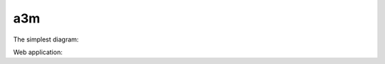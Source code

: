 ===
a3m
===

The simplest diagram:

.. uml::

    !include <C4/C4_Context>
    Person(user, "C4 fans", "Hello to Sphinx!")

Web application:

.. uml::

   !include <C4/C4_Container>
   AddElementTag("v1.0", $borderColor="#d73027")
   AddElementTag("v1.1", $fontColor="#d73027")
   AddElementTag("backup", $fontColor="orange")
   AddRelTag("backup", $textColor="orange", $lineColor="orange", $lineStyle = DashedLine())
   Person(user, "Customer", "People that need products")
   Person(admin, "Administrator", "People that administrates the products via the new v1.1 components", $tags="v1.1")
   Container(spa, "SPA", "angular", "The main interface that the customer interacts with via v1.0", $tags="v1.0")
   Container(spaAdmin, "Admin SPA", "angular", "The administrator interface that the customer interacts with via new v1.1", $tags="v1.1")
   Container(api, "API", "java", "Handles all business logic (incl. new v1.1 extensions)", $tags="v1.0+v1.1")
   ContainerDb(db, "Database", "Microsoft SQL", "Holds product, order and invoice information")
   Container(archive, "Archive", "Audit logging", "Stores 5 years", $tags="backup")
   Rel(user, spa, "Uses", "https")
   Rel(spa, api, "Uses", "https")
   Rel_R(api, db, "Reads/Writes")
   Rel(admin, spaAdmin, "Uses", "https")
   Rel(spaAdmin, api, "Uses", "https")
   Rel_L(api, archive, "Writes", "messages", $tags="backup")
   SHOW_LEGEND()
